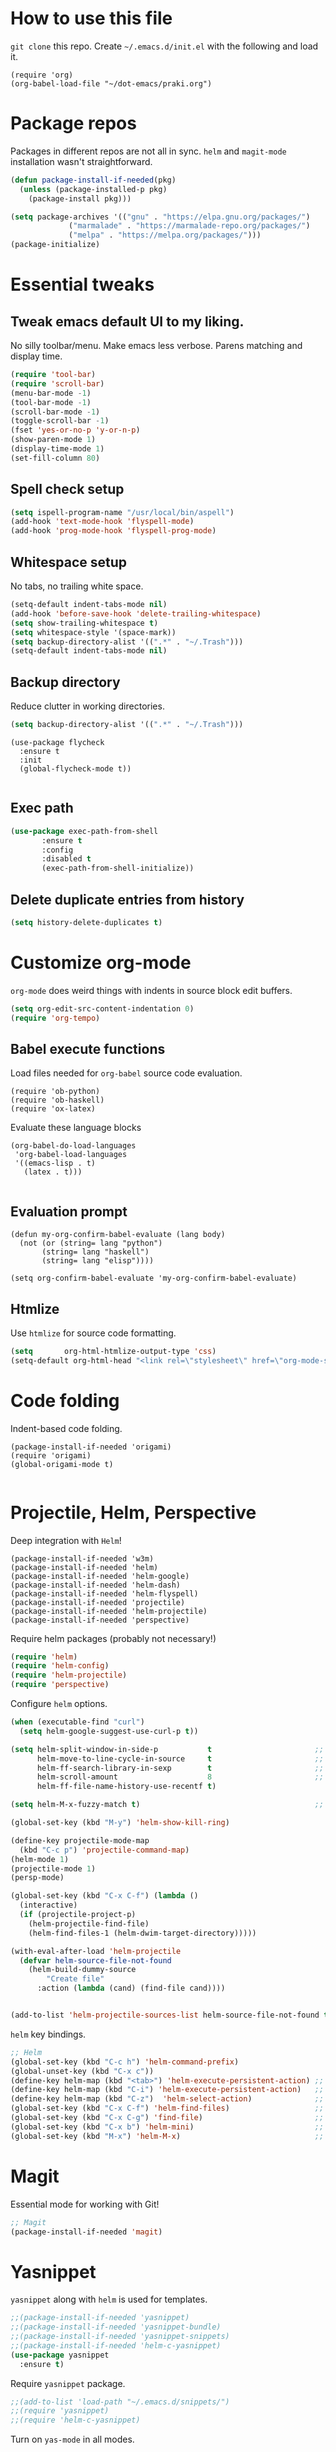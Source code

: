 
* How to use this file
=git clone= this repo. Create =~/.emacs.d/init.el= with the following and load it.
#+BEGIN_SRC exmaple :eval no
(require 'org)
(org-babel-load-file "~/dot-emacs/praki.org")
#+END_SRC

* Package repos
Packages in different repos are not all in sync. =helm= and =magit-mode=
installation wasn't straightforward.

#+BEGIN_SRC emacs-lisp :noweb-ref package-install
  (defun package-install-if-needed(pkg)
    (unless (package-installed-p pkg)
      (package-install pkg)))

  (setq package-archives '(("gnu" . "https://elpa.gnu.org/packages/")
			   ("marmalade" . "https://marmalade-repo.org/packages/")
			   ("melpa" . "https://melpa.org/packages/")))
  (package-initialize)
#+END_SRC

* Essential tweaks
** Tweak emacs default UI to my liking.
No silly toolbar/menu. Make emacs less verbose. Parens matching and
display time.

#+BEGIN_SRC emacs-lisp :noweb-ref common-tweaks
(require 'tool-bar)
(require 'scroll-bar)
(menu-bar-mode -1)
(tool-bar-mode -1)
(scroll-bar-mode -1)
(toggle-scroll-bar -1)
(fset 'yes-or-no-p 'y-or-n-p)
(show-paren-mode 1)
(display-time-mode 1)
(set-fill-column 80)
#+END_SRC

** Spell check setup

#+BEGIN_SRC emacs-lisp :noweb-ref common-tweaks
(setq ispell-program-name "/usr/local/bin/aspell")
(add-hook 'text-mode-hook 'flyspell-mode)
(add-hook 'prog-mode-hook 'flyspell-prog-mode)
#+END_SRC

** Whitespace setup
No tabs, no trailing white space.

#+BEGIN_SRC emacs-lisp :noweb-ref common-tweaks
(setq-default indent-tabs-mode nil)
(add-hook 'before-save-hook 'delete-trailing-whitespace)
(setq show-trailing-whitespace t)
(setq whitespace-style '(space-mark))
(setq backup-directory-alist '((".*" . "~/.Trash")))
(setq-default indent-tabs-mode nil)
#+END_SRC

** Backup directory
Reduce clutter in working directories.

#+BEGIN_SRC emacs-lisp :noweb-ref common-tweaks
(setq backup-directory-alist '((".*" . "~/.Trash")))
#+END_SRC

#+begin_src enacs-lisp :noweb-ref package-install
(use-package flycheck
  :ensure t
  :init
  (global-flycheck-mode t))

#+end_src
** Exec path
   #+begin_src emacs-lisp :noweb-ref package-install
 (use-package exec-path-from-shell
        :ensure t
        :config
        :disabled t
        (exec-path-from-shell-initialize))
   #+end_src
** Delete duplicate entries from history
   #+begin_src emacs-lisp :noweb-ref package-install
(setq history-delete-duplicates t)

   #+end_src
* Customize org-mode
=org-mode= does weird things with indents in source block edit buffers.

#+BEGIN_SRC emacs-lisp :noweb-ref common-tweaks
(setq org-edit-src-content-indentation 0)
(require 'org-tempo)
#+END_SRC
** Babel execute functions
Load files needed for =org-babel= source code evaluation.

#+BEGIN_SRC elisp :noweb-ref common-tweaks
(require 'ob-python)
(require 'ob-haskell)
(require 'ox-latex)
#+END_SRC

Evaluate these language blocks
#+BEGIN_SRC elisp :noweb-ref common-tweaks
(org-babel-do-load-languages
 'org-babel-load-languages
 '((emacs-lisp . t)
   (latex . t)))

#+END_SRC
** Evaluation prompt
#+BEGIN_SRC elisp :noweb-ref common-tweaks
(defun my-org-confirm-babel-evaluate (lang body)
  (not (or (string= lang "python")
	   (string= lang "haskell")
	   (string= lang "elisp"))))

(setq org-confirm-babel-evaluate 'my-org-confirm-babel-evaluate)
#+END_SRC

** Htmlize
Use =htmlize= for source code formatting.

#+BEGIN_SRC emacs-lisp :noweb-ref package-install
(setq       org-html-htmlize-output-type 'css)
(setq-default org-html-head "<link rel=\"stylesheet\" href=\"org-mode-style.css/>")
#+END_SRC

* Code folding
Indent-based code folding.

#+BEGIN_SRC elisp :noweb-ref package-setup
(package-install-if-needed 'origami)
(require 'origami)
(global-origami-mode t)

#+END_SRC

* Projectile, Helm, Perspective
Deep integration with =Helm=!

#+BEGIN_SRC elisp :noweb-ref package-setup
  (package-install-if-needed 'w3m)
  (package-install-if-needed 'helm)
  (package-install-if-needed 'helm-google)
  (package-install-if-needed 'helm-dash)
  (package-install-if-needed 'helm-flyspell)
  (package-install-if-needed 'projectile)
  (package-install-if-needed 'helm-projectile)
  (package-install-if-needed 'perspective)
#+END_SRC

Require helm packages (probably not necessary!)
#+BEGIN_SRC emacs-lisp :noweb-ref require
(require 'helm)
(require 'helm-config)
(require 'helm-projectile)
(require 'perspective)
#+END_SRC

Configure =helm= options.
#+BEGIN_SRC emacs-lisp :noweb-ref package-setup
(when (executable-find "curl")
  (setq helm-google-suggest-use-curl-p t))

(setq helm-split-window-in-side-p           t                       ;; open helm buffer inside current window, not occupy whole other window
      helm-move-to-line-cycle-in-source     t                       ;; move to end or beginning of source when reaching top or bottom of source.
      helm-ff-search-library-in-sexp        t                       ;; search for library in `require' and `declare-function' sexp.
      helm-scroll-amount                    8                       ;; scroll 8 lines other window using M-<next>/M-<prior>
      helm-ff-file-name-history-use-recentf t)

(setq helm-M-x-fuzzy-match t)                                       ;; optional fuzzy matching for helm-M-x

(global-set-key (kbd "M-y") 'helm-show-kill-ring)

(define-key projectile-mode-map
  (kbd "C-c p") 'projectile-command-map)
(helm-mode 1)
(projectile-mode 1)
(persp-mode)

(global-set-key (kbd "C-x C-f") (lambda ()
  (interactive)
  (if (projectile-project-p)
    (helm-projectile-find-file)
    (helm-find-files-1 (helm-dwim-target-directory)))))

(with-eval-after-load 'helm-projectile
  (defvar helm-source-file-not-found
    (helm-build-dummy-source
        "Create file"
      :action (lambda (cand) (find-file cand))))


(add-to-list 'helm-projectile-sources-list helm-source-file-not-found t))

#+END_SRC

=helm= key bindings.
#+BEGIN_SRC emacs-lisp :noweb-ref key-bindings
;; Helm
(global-set-key (kbd "C-c h") 'helm-command-prefix)
(global-unset-key (kbd "C-x c"))
(define-key helm-map (kbd "<tab>") 'helm-execute-persistent-action) ;; rebind tab to run persistent action
(define-key helm-map (kbd "C-i") 'helm-execute-persistent-action)   ;; make TAB works in terminal
(define-key helm-map (kbd "C-z")  'helm-select-action)              ;; list actions using C-z
(global-set-key (kbd "C-x C-f") 'helm-find-files)                   ;; replace find-files
(global-set-key (kbd "C-x C-g") 'find-file)                         ;; original find-files
(global-set-key (kbd "C-x b") 'helm-mini)                           ;; replace switch-to-buffer
(global-set-key (kbd "M-x") 'helm-M-x)                              ;; helm replacement for M-x
#+END_SRC
* Magit
Essential mode for working with Git!

#+BEGIN_SRC emacs-lisp :noweb-ref package-install
;; Magit
(package-install-if-needed 'magit)
#+END_SRC

* Yasnippet
=yasnippet= along with =helm= is used for templates.

#+BEGIN_SRC emacs-lisp :noweb-ref package-install
;;(package-install-if-needed 'yasnippet)
;;(package-install-if-needed 'yasnippet-bundle)
;;(package-install-if-needed 'yasnippet-snippets)
;;(package-install-if-needed 'helm-c-yasnippet)
(use-package yasnippet
  :ensure t)
#+END_SRC

Require =yasnippet= package.
#+BEGIN_SRC emacs-lisp :noweb-ref require :results silent
;;(add-to-list 'load-path "~/.emacs.d/snippets/")
;;(require 'yasnippet)
;;(require 'helm-c-yasnippet)
#+END_SRC

Turn on =yas-mode= in all modes.
#+BEGIN_SRC emacs-lisp :noweb-ref package-setup
(setq helm-yas-space-match-any-greedy t)
;;(setq yas/root-directory "~/.emacs.d/snippets")
;;        (yas/load-directory yas/root-directory)
(customize-set-variable 'yas-alias-to-yas/prefix-p nil)
(yas-global-mode 1)
#+END_SRC

Key binding to invoke =helm-yas-snippet=.

#+BEGIN_SRC emacs-lisp :noweb-ref key-bindings
(global-set-key (kbd "C-c y") 'helm-yas-complete)
#+END_SRC

* Packages
Install packages I need.
#+BEGIN_SRC emacs-lisp :noweb-ref package-install
  ;; gist
  (package-install-if-needed 'gist)

  ;; auto-complete
  (package-install-if-needed 'auto-complete)
#+END_SRC

* Modes
  Install modes that are not bundled with emacs.

  #+BEGIN_SRC emacs-lisp :noweb-ref package-install
    ;; Clojure
    (when (not (package-installed-p 'clj-mode))
      (package-install 'clj-mode))

    (when (not (package-installed-p 'cider))
      (package-install 'cider))

    ;; javascript
    (when (not (package-installed-p 'js2-mode))
      (package-install 'js2-mode))

    ;; graphviz
    (when (not (package-installed-p 'graphviz-dot-mode))
      (package-install 'graphviz-dot-mode))

    ;;  Rust
    (package-install-if-needed 'rust-mode)

    ;;  ReasonML
    (package-install-if-needed 'reason-mode)

  #+END_SRC

* Haskell mode
  #+begin_src emacs-lisp :noweb-ref package-install
    ;;  (package-install-if-needed 'haskell-mode)
    ;;  (package-install-if-needed 'lsp-haskell)
    ;;  (require 'lsp)
    ;;  (require 'lsp-haskell)
    ;;  (add-hook 'haskell-mode-hook #'lsp)
    (use-package haskell-mode

      :config
      (defcustom haskell-formatter 'ormolu
        "The Haskell formatter to use. One of: 'ormolu, 'stylish, nil. Set it per-project in .dir-locals."
        :safe 'symbolp)

      (defun haskell-smart-format ()
        "Format a buffer based on the value of 'haskell-formatter'."
        (interactive)
        (cl-ecase haskell-formatter
          ('ormolu (ormolu-format-buffer))
          ('stylish (haskell-mode-stylish-buffer))
          (nil nil)
          ))

      ;; haskell-mode doesn't know about newer GHC features.
      (let ((new-extensions '("QuantifiedConstraints"
                              "DerivingVia"
                              "BlockArguments"
                              "DerivingStrategies"
                              "StandaloneKindSignatures")))
        (setq
         haskell-ghc-supported-extensions
         (append haskell-ghc-supported-extensions new-extensions)))

      (add-hook 'haskell-mode-hook 'ormolu-format-on-save-mode)
      :bind (("C-c a c" . haskell-cabal-visit-file)
             ("C-c a i" . haskell-navigate-imports)
             ("C-c a I" . haskell-navigate-imports-return)))

    (require 'haskell-interactive-mode)
    (require 'haskell-process)
    (require 'hindent)
    (add-hook 'haskell-mode-hook 'interactive-haskell-mode
              #'hindent-mode #'lsp-mode)

    (use-package haskell-snippets
      :after (haskell-mode yasnippet)
      :defer)

    ;; LSP support
      (use-package lsp-haskell
        :ensure t
        :config
        (setq lsp-haskell-process-path-hie "ghcide")
        (setq lsp-haskell-process-args-hie '())
        ;; Comment/uncomment this line to see interactions between lsp client/server.
        ;;(setq lsp-log-io t)
        )
      (use-package lsp-mode
        :ensure t
        :hook (haskell-mode . lsp)
        :commands lsp)

      (use-package lsp-ui
        :ensure t
        :commands lsp-ui-mode)

      (use-package ormolu)

      ;; hs-lint keybinding
      (require 'hs-lint)
      (defun my-haskell-mode-hook ()
        (local-set-key "\C-cl" 'hs-lint))
      (add-hook 'haskell-mode-hook 'my-haskell-mode-hook)
      ;; LSP

  #+end_src
* Elixir mode
Elixir mode setup. Always run formatter before saving the buffer.

#+BEGIN_SRC elisp :noweb-ref package-setup
  (package-install-if-needed 'elixir-mode)
  (package-install-if-needed 'alchemist)

  (defun format-elixir-code ()
    (elixir-format))

  (add-hook 'elixir-mode-hook
            (lambda ()
              (add-hook 'before-save-hook
                        'format-elixir-code
                        nil
                        t)))

  (setq alchemist-iex-program-name "/usr/local/bin/iex") ;; default: iex
  (setq alchemist-execute-command "/usr/local/bin/elixir") ;; default: elixir
  (setq alchemist-compile-command "/usr/local/bin/elixirc") ;; default: elixirc
  (setq alchemist-test-status-modeline nil)
  (setq alchemist-key-command-prefix (kbd "C-c a")) ;; default: (kbd "C-c a")
  (setq alchemist-test-mode-highlight-tests nil) ;; default t
  (setq alchemist-test-ask-about-save nil)
  (setq alchemist-test-status-modeline nil)
  (setq alchemist-test-display-compilation-output t)
  (setq alchemist-test-truncate-lines nil) ;; default t
  (setq alchemist-hooks-test-on-save t)
  (setq alchemist-hooks-compile-on-save t)
#+END_SRC
v
* Elm mode
Elm mode setup. Run formatter before saving the buffer.

#+BEGIN_SRC elisp :noweb-ref package-setup

(defun my-elm-mode-hook ()
  (setq tab-width 4 indent-tabs-mode nil)
  (setq elm-format-on-save-mode t)
  (elm-format-on-save-mode))

(add-hook 'elm-mode-hook 'my-elm-mode-hook)
(setq elm-tags-on-save t)

#+END_SRC

** Hook to kill and restart elm compiler
Setup a less annoying way to kill the Elm compiler and restart
it. Relying on eshell and =./run.sh= convention for restarting the
process.

#+BEGIN_SRC elisp :noweb-ref package-setup

;; switch to eshell and restart elm-compiler
(defun switch-to-eshell()
  (interactive)
  (pop-to-buffer  "*eshell*")
  (eshell-kill-process)
  (eshell-return-to-prompt)
  (insert "./run.sh")
  (eshell-send-input))


(global-set-key (kbd "C-?") #'switch-to-eshell)

#+END_SRC

** Editing Elm template files
Edit =.et= files in =elm-mode=.

#+BEGIN_SRC elisp :noweb-ref package-setup

;; Set mode for .et files
(add-to-list 'auto-mode-alist '("\\.et\\'" . elm-mode))
#+END_SRC

** Find Elm code at point
Select elm code at point.

#+BEGIN_SRC elisp :noweb-ref package-setup
;; Highlight elm code at point
;; FIXME - buggy
(defun praki/elm-code-at-point()
  (interactive)
  (let* ((curr-point (point))
         (beg (progn
                ;; Find a line which starts with non-whitespace
                (while (and (> (point)  (point-min))
                            (not (string-match
                                  "^[[:alpha:]]"
                                  (buffer-substring
                                   (line-beginning-position)
                                   (line-end-position)))))
                  (previous-line))
                ;; Extend backwards until a line with whitespace
                (while (and (> (point)  (point-min))
                            (not (string-match
                             "^[[:space:]]*$"
                             (buffer-substring
                              (line-beginning-position)
                              (line-end-position)))))
                  (previous-line))
                (next-line)
                (point)))
         (end (progn
                ;; Find the next line starting with a '-' or alpha
                (goto-char curr-point)
                (while (and (< (point) (point-max))
                            (not (string-match "^[\-[:alpha:]]"
                                               (buffer-substring
                                                (line-beginning-position)
                                                (line-end-position)))))
                  (next-line))
                  (previous-line)
                ;; Skip trailing whitespace
                (while (and (< (point-min) (point))
                            (not (string-match
                             "^[[:space:]]*$"
                             (buffer-substring
                              (line-beginning-position) (line-end-position)))))
                  (previous-line))
                  (next-line)
                (point))))
    (set-mark beg)
    (goto-char end)))

(global-set-key (kbd "C-c C-.") 'praki/elm-code-at-point)

;; Run template processor when a .et file is saved
(defun praki/after-save-hook()
  (cond
   ((equal (file-name-extension (buffer-file-name)) "elm")
    ;; If there is a corresponding .et file, patch it with the changes here
    (let* ((file-name  (buffer-file-name))
           (et-file-name
            (concat
             (file-name-directory file-name)
             (file-name-base file-name)
             ".et")))
      (when (file-exists-p et-file-name)
        ;; TBD
        )))
   ((equal (file-name-extension (buffer-file-name)) "et")
    (progn
      ;; Process .et files to generate .elm file from it
      (run-template-processor "${" "}$"
                              (concat
                               (file-name-directory (buffer-file-name))
                               "/"
                               (file-name-base buffer-file-name)
                               ".elm"))))))
(add-hook 'after-save-hook 'praki/after-save-hook)

;; Format region as ELm source code
(defun praki/elm-format-region()
  (interactive)
  (when (region-active-p)
    (let* ((text (buffer-substring-no-properties (region-beginning) (region-end)))
           repl)
      (with-temp-buffer
        (insert text)
        (elm-format-buffer)
        (goto-line 4)
        (setq repl (buffer-substring (point) (point-max))))
      (delete-region (region-beginning) (region-end))
      (insert repl))))

(global-set-key (kbd "C-c C-b") 'praki/elm-format-region)

#+END_SRC

** Jail edit
This is a minor mode for editing embedded elisp templates in Elm
source files. Elisp code is delimited by "${" and "}$". The embedded
block can be edited in buffer in elisp mode and saved. This is similar
to org-mode source code.


#+BEGIN_SRC elisp :noweb-ref package-setup
;;

(defvar-local jail-edit-mark-beg nil)
(defvar-local jail-edit-mark-end nil)
(defvar-local jail-edit-overlay nil)
(defvar-local jail-edit-window-layout nil)

(defvar jail-edit-mode-map
  (let ((map (make-sparse-keymap)))
    (define-key map (kbd "C-c C-c") #'jail-edit-exit)
    (define-key map (kbd "C-c '")   #'jail-edit-exit)
    (define-key map (kbd "C-c C-k") #'jail-edit-abort)
    (define-key map (kbd "C-x C-s") #'jail-edit-save)
    map))

(define-minor-mode jail-edit-mode
  "A minor mode used when editing an embedded elisp block."
  nil " jail-Edit"
  jail-edit-mode-map)

(defun jail-edit-exit ()
  "Save and exitn."
  (interactive)
  (let ((code (buffer-string))
        (edit-point (point))
        (beg jail-edit-mark-beg)
        (end jail-edit-mark-end))
    (jail-edit-save)
    (jail-edit-abandon-edit-buffer (marker-buffer beg))
    (goto-char (1- (+ beg edit-point)))
    (set-marker beg nil)
    (set-marker end nil)))


(defun jail-edit-abort ()
  (interactive)
  (jail-edit-abandon-edit-buffer (marker-buffer jail-edit-mark-beg)))

(defun jail-edit-save ()
  (interactive)
  (let ((buffer (current-buffer))
        (code (buffer-string))
        (mod (buffer-modified-p))
        (beg jail-edit-mark-beg)
        (end jail-edit-mark-end)
        (edit-point (point))
        (overlay jail-edit-overlay)
        (new-end nil))
    (with-current-buffer (marker-buffer beg)
      (goto-char beg)
      (when mod
        (undo-boundary)
        (delete-region beg end)
        (insert code)
        (save-buffer)
        (move-overlay overlay beg (copy-marker (+ (marker-position beg) (length code))))
        (setq new-end (copy-marker (+ (marker-position beg) (length code))))))
    (jail-edit-set-local 'jail-edit-mark-end new-end)))

(defun jail-edit-abandon-edit-buffer (dest-buffer)
  (interactive "P")
  (let ((buffer (current-buffer)))
    (switch-to-buffer-other-window dest-buffer)
    (jump-to-register jail-edit-window-layout)
    (with-current-buffer buffer
      (set-buffer-modified-p nil))
    (kill-buffer buffer)))

(defun jail-edit-src()
  "return embedded code block around point"
  (interactive)
  (let* ((beg-delim "^${")
         (end-delim "}$")
         (res (search-backward-regexp beg-delim))
         (beg (copy-marker (match-end 0)))
         (res (search-forward end-delim))
         (end (copy-marker (match-beginning 0)))
         (overlay (make-overlay beg end))
         (code (buffer-substring-no-properties beg end))
         (edit-buffer (generate-new-buffer
                       (jail-edit-buffer-name (buffer-name))))
         (block-indent "  "))
    (window-configuration-to-register jail-edit-window-layout)
    (overlay-put overlay 'edit-buffer edit-buffer)
    (overlay-put overlay 'face 'secondary-selection)
    (overlay-put overlay :read-only "Editing in other buffer.")
    (switch-to-buffer-other-window edit-buffer t)
    (funcall 'emacs-lisp-mode)
    (insert code)
    (jail-edit-mode)

    (jail-edit-set-local 'jail-edit-overlay overlay)
    (jail-edit-set-local 'jail-edit-mark-beg beg)
    (jail-edit-set-local 'jail-edit-mark-end end)
    (jail-edit-set-local 'jail-edit-block-indent block-indent)
    (add-hook 'kill-buffer-hook
              #'(lambda ()
                  (progn
                    (when jail-edit-overlay (delete-overlay jail-edit-overlay))
                    (jump-to-register jail-edit-window-layout))) nil 'local)))

(defsubst jail-edit-set-local (var value)
  (set (make-local-variable var) value))


(defun jail-edit-buffer-name (base-buffer-name)
  (concat "*Narrowed Edit " base-buffer-name "[ elisp ]*"))

;; (remove-overlays 1 (point-max))
(global-set-key (kbd "C-c e") 'jail-edit-src)
#+END_SRC

* Git
Set up magit mode for working with git
#+BEGIN_SRC emacs-lisp :noweb-ref package-install
(package-install-if-needed 'magit)
#+END_SRC

* Parenthesis matching
#+BEGIN_SRC emacs-lisp :noweb-ref common-tweaks
(global-set-key "%" 'match-paren)

          (defun match-paren (arg)
            "Go to the matching paren if on a paren; otherwise insert %."
            (interactive "p")
            (cond ((looking-at "\\s(") (forward-list 1) (backward-char 1))
                  ((looking-at "\\s)") (forward-char 1) (backward-list 1))
                  (t (self-insert-command (or arg 1)))))

#+END_SRC
* Dedicating windows
#+BEGIN_SRC emacs-lisp :noweb-ref common-tweaks
(defun toggle-window-dedicated ()
  "Toggle whether the current active window is dedicated or not"
  (interactive)
  (message
   (if (let (window (get-buffer-window (current-buffer)))
	 (set-window-dedicated-p window
				 (not (window-dedicated-p window))))
       "Window '%s' is dedicated"
     "Window '%s' is normal")
   (current-buffer)))
#+END_SRC
* Blogs
  Setup =elfeed= for reading RSS.

  #+BEGIN_SRC emacs-lisp
    (package-install-if-needed 'elfeed)
(require 'elfeed)
    ;; List of my feed urls
    (setq my-feeds '(
                     "http://engineering.linkedin.com/taxonomy/term/1/feed"
                     "http://code.google.com/feeds/updates.xml"
                     "http://nerds.airbnb.com/feed/"
                     "http://engineeringblog.yelp.com/atom.xml"
                     "http://blog.docker.io/feed/"
                     "http://blog.docker.io/feed/"
                     "http://techblog.netflix.com/rss.xml"
                     "http://feeds.feedburner.com/AmazonWebServicesBlog"
                     "https://developers.facebook.com/blog/"
                     "http://news.ycombinator.com/rss"
                     "http://feeds.feedburner.com/TheDailyPuppy"
                     "http://feeds.wired.com/wired/index"
                     "http://rss.cnn.com/rss/cnn_topstories.rss"
                     "http://www.infoq.com/feed?token=lfDrJhbuQ3dOvzpD0piQU2W3q50LEvS2"
                     " http://engineering.twitter.com/feeds/posts/default?alt=rss"))

    ;; Add them to elfeed when necessary
    (mapcar
     (lambda (url)
       (when (not (cl-member url (elfeed-feed-list) :test 'string=))
         (elfeed-add-feed url)))
     my-feeds)

    ;; hotkey to open blog window
    (global-set-key (kbd "C-x w") 'elfeed)
  #+END_SRC

* Global key bindings

  My global key bindings.

  | Copy region  | [C-c C-k] |
  | Scroll up    | [M-p]     |
  | Scroll down  | [M-n]     |
  | Magit status | [C-c m]   |

  | Mode              | Key          | Description            |
  |-------------------+--------------+------------------------|
  | graphviz-dot-mode | =C-c c=      | Compile graph          |
  |                   | =C-c p=      | Preview                |
  |-------------------+--------------+------------------------|
  | org-mode          | =C-c C-e lo= | Export to pdf and open |
  |-------------------+--------------+------------------------|
  | helm-mode         | =C-n=        | Select next in list    |
  |                   | =C-p=        | Select prev in list    |
  |                   | =M-n=        | Move to next section   |
  |                   | =M-p=        | Move to prev section   |
  |-------------------+--------------+------------------------|
  | (global)          | =C-x w=      | Blog window            |
  |                   | =C-c m=      | Magit status           |
  |                   | =C-M ==      | Indent buffer          |
  |                   | =C-c C-k=    | Kill region            |
  |                   | =M-p=        | Scroll up              |
  |                   | =M-n=        | Scroll down            |
  |                   | =C-C h=      | Helm prefix            |

#+begin_src emacs-lisp :noweb-ref key-bindings
(global-set-key "\C-c\C-k" 'copy-region-as-kill)
(global-set-key "\C-ck" 'copy-region-as-kill)
(global-set-key "\M-n"  (lambda () (interactive) (scroll-up 1)))
(global-set-key "\M-p"  (lambda () (interactive) (scroll-down 1)))
(global-set-key "\C-cm"  'magit-status)

(global-set-key (kbd "C-x C-f") #'helm-find-files)

;; Origmai key bindings
(global-set-key (kbd "C-c f a") #'origami-close-all-nodes)
(global-set-key (kbd "C-c f o") #'origami-open-all-nodes)
(global-set-key (kbd "C-c f 1") #'origami-open-node)
(global-set-key (kbd "C-c f 0") #'origami-close-node)
(global-set-key (kbd "C-c f t") #'origami-toggle-node)

(global-set-key (kbd "C-x C-6") #'enlarge-window)
#+end_src

* 3-window layout
#+BEGIN_SRC emacs-lispt :eval no :noweb-ref util-fn
(defun frame-layout ()
 (interactive)
 (delete-other-windows)
 (split-window-vertically)
 (enlarge-window 16)
;;  (next-multiframe-window)
 (split-window-horizontally)
 (enlarge-window-horizontally 20)
 (next-multiframe-window)
 (eshell)
 (next-multiframe-window))

#+END_SRC
* Theme
Here is the code to install to =zenburn= theme and load it. Default
cursor and mouse colors are adjusted to my personal liking.
#+BEGIN_SRC emacs-lisp :noweb-ref package-install
(package-install-if-needed 'zenburn-theme)
#+END_SRC

#+BEGIN_SRC emacs-lisp :noweb-ref package-setup
;; zenburn theme
(message "loading theme")
(load-theme 'zenburn t)
(set-cursor-color "green")
(set-mouse-color "green")
#+END_SRC

Make copy and paste from emacs and other programs. Under X11, the
following block makes this work. Highlighted text can be inserted with
=Shift-Insert= key.

#+BEGIN_SRC emacs-lisp :noweb-ref package-setup
  (when (eq window-system 'x)
    (setq x-select-enable-clipboard t)
    (setq interprogram-paste-function 'x-cut-buffer-or-selection-value))
#+END_SRC

* Popup help
This displays a popup window with some helpful text and bound to a
global key =ñC-x p=.

#+BEGIN_SRC emacs-lisp :noweb-ref util-fn

(defun quick-help()
    (interactive)
    (save-excursion
      (goto-line (point-min))
      (popup-tip
       "
  Rectangle                Position                   File
  =========                ========                   ====
  Clear     - C-x r c      Save     - C-x r <SPC> /r/ Store - (
  Delete    - C-x r d      Jump     - C-x r j /r/
  Kill      - C-x r k                                 Macro
  Insert    - C-x r o      Text                       =====
  Register  - C-x r r /r/  ====                       Save  - C-x C-k x /r/
  Replace   - C-x r t      Copy     - C-x r s /r/
  Yank      - C-x r y      Insert   - C-x r i /r/     Bookmarks
  Number    - C-x r N      Append   - C-x r + /r/     =========
  Copy/kill - C-x r M-w                               Set   - C-x r m
                                                      Jump  - C-x r b
                                                      List  - C-x r l
  Projectile               Persp
  ==========               =====
  Find     - C-c p f       Crt/sel  - C-x x s
  Switch   - C-c p p       Buf rm   - C-x x k
  Grep     - C-c p g       Buf add  - C-x x a
                           Buf set  - C-x x A
  "
       :point (point)
       :around t
       :height 45
       :scroll-bar t
       :margin t)))

  (global-set-key (kbd "C-c p ?") #'quick-help)
#+END_SRC
* Background for auto generated code
File hook to indicate that the buffer is visiting an auto generated
file. Works by examining the first 10 lines of a file for a regex.
#+BEGIN_SRC elisp :noweb-ref util-fns
(defun praki/find-file-hook ()
  (when (equal (file-name-extension (buffer-file-name)) "elm")
    (save-excursion
      (let ((l 1))
        (while (and (< l 10) (< (point) (point-max)))
          (goto-line l)
          (if (string-match "-- Auto Generated Module"
                            (message (buffer-substring-no-properties
                                      (line-beginning-position) (line-end-position))))
              (let ((background "black"))
                (read-only-mode 1)
                (let ((o (make-overlay (point-min) (point-max)
			               (current-buffer) nil t)))
                  (overlay-put o 'face `(:background ,background))
                  (overlay-put o 'praki t))))
          (setq l (+ l 1)))))))

(add-hook 'find-file-hook 'praki/find-file-hook)
#+END_SRC
* Load-path extension
#+BEGIN_SRC emacs-lisp :noweb-ref extend-load-path
(add-to-list 'load-path "~/.emacs.d/lisp")

#+END_SRC

* Snippets
Create directories in =~/.emacs.d/snippets=.
#+begin_src elisp :noweb-ref util-fn :results silent
(make-directory "~/.emacs.d/snippets/org-mode" t)
(make-directory "~/.emacs.d/snippets/latex-mode" t)
#+end_src

** Tikz flowchart
#+BEGIN_SRC python :exports code :tangle ~/.emacs.d/snippets/latex-mode/flowchart.yasnippet :results silent
# -*- mode: snippet -*-
# name: flowchart
# key:
# binding: "keybinding"
# expand-env: ((some-var some-value))
# --
\documentclass{article}
\usepackage[utf8]{inputenc}
\usepackage{tikz}
\usetikzlibrary{shapes.geometric, arrows}

\tikzstyle{startstop} = [rectangle, rounded corners, minimum width=3cm, minimum height=1cm,text centered, draw=black, fill=red!30]
\tikzstyle{io} = [trapezium, trapezium left angle=70, trapezium right angle=110, minimum width=3cm, minimum height=1cm, text centered, draw=black, fill=blue!30]
\tikzstyle{process} = [rectangle, minimum width=3cm, minimum height=1cm, text centered, text width=3cm, draw=black, fill=orange!30]
\tikzstyle{decision} = [diamond, minimum width=3cm, minimum height=1cm, text centered, draw=black, fill=green!30]
\tikzstyle{arrow} = [thick,->,>=stealth]

\begin{document}

\begin{tikzpicture}[node distance=2cm]

\node (start) [startstop] {Start};
\node (in1) [io, below of=start] {Input};
\node (pro1) [process, below of=in1] {Process 1};
\node (dec1) [decision, below of=pro1, yshift=-0.5cm] {Decision 1};
\node (pro2a) [process, below of=dec1, yshift=-0.5cm] {Process 2a text text text text text text text text text text};
\node (pro2b) [process, right of=dec1, xshift=2cm] {Process 2b};
\node (out1) [io, below of=pro2a] {Output};
\node (stop) [startstop, below of=out1] {Stop};

\draw [arrow] (start) -- (in1);
\draw [arrow] (in1) -- (pro1);
\draw [arrow] (pro1) -- (dec1);
\draw [arrow] (dec1) -- node[anchor=east] {yes} (pro2a);
\draw [arrow] (dec1) -- node[anchor=south] {no} (pro2b);
\draw [arrow] (pro2b) |- (pro1);
\draw [arrow] (pro2a) -- (out1);
\draw [arrow] (out1) -- (stop);


q\end{tikzpicture}

\end{document}
#+END_SRC

* Preload registers
#+BEGIN_SRC elisp :noweb-ref util-fn :eval no
(set-register ?a "#+BEGIN_SRC elisp :eval no :noweb-ref funcs\n\n\#+END_SRC")
(set-register ?b "#+BEGIN_SRC elisp :eval no :noweb yes :results none :exports code :tangle foo.bar\n\n\#+END_SRC")

(set-register ?c "-- Copyright © 2021, Praki Prakash, All rights reserved.")

(set-register ?h "-- Copyright © 2021, Praki Prakash, All rights reserved.

{-# LANGUAGE EmptyCase #-}
{-# LANGUAGE FlexibleContexts #-}
{-# LANGUAGE FlexibleInstances #-}
{-# LANGUAGE InstanceSigs #-}
{-# LANGUAGE MultiParamTypeClasses #-}

{-# LANGUAGE LambdaCase #-}
{-# LANGUAGE MultiWayIf #-}
{-# LANGUAGE NamedFieldPuns #-}
{-# LANGUAGE TupleSections #-}

{-# LANGUAGE DeriveFoldable #-}
{-# LANGUAGE DeriveFunctor #-}
{-# LANGUAGE DeriveGeneric #-}
{-# LANGUAGE DeriveLift #-}
{-# LANGUAGE DeriveTraversable #-}
{-# LANGUAGE DerivingStrategies #-}
{-# LANGUAGE GeneralizedNewtypeDeriving #-}
{-# LANGUAGE StandaloneDeriving #-}

{-# LANGUAGE BangPatterns #-}
{-# LANGUAGE KindSignatures #-}
{-# LANGUAGE TypeOperators #-}

{-# LANGUAGE OverloadedStrings #-}

{-# LANGUAGE ScopedTypeVariables #-}
{-# LANGUAGE TypeApplications #-}

{-# LANGUAGE BangPatterns #-}
{-# LANGUAGE FlexibleContexts #-}
{-# LANGUAGE FlexibleInstances #-}

module Foo() where\n")

(set-register ?o "#+TITLE: FIXME
#+OPTIONS:     num:nil toc:t")

(set-register ?n '(file . "~/projects/notes/notes.org"))
#+END_SRC
* Tangle .emacs
#+BEGIN_SRC emacs-lisp :tangle ~/.emacs :noweb yes
<<extend-load-path>>
<<package-install>>
<<common-tweaks>>
<<require>>
<<key-bindings>>
<<hooks>>
<<package-setup>>
<<util-fn>>
#+END_SRC
* Custom preview modes
** Metapost
Compile metapost code, convert .eps to .png and open in buffer
#+BEGIN_SRC elisp
(add-hook 'metapost-mode-hook
          (lambda ()
            (add-hook 'after-save-hook 'metapost-preview nil)))

(defun metapost-preview()
  (interactive)
  (let* ((fname (buffer-file-name))
         (eps-name (concat (file-name-sans-extension fname) ".eps"))
         (png-name (concat (file-name-sans-extension fname) ".png"))
         (windows (window-list)))
    (when (equal (file-name-extension fname) "mp")
      (shell-command-to-string (concat "mpost " fname))
      (shell-command-to-string (format "convert %s png: | convert - %s" eps-name png-name))
      (progn
        (when (= (length windows) 1)
          (split-window-sensibly))
        (with-selected-window (selected-window)
          (switch-to-buffer-other-window (find-file-noselect png-name) t)
          (sleep-for 0 100)
          (revert-buffer t t))))))


#+END_SRC
* Javascript tricks
#+begin_src shell
(function(){document.body.innerHTML='<form method="POST" action="http://localhost:4000/login"><input name="user" value="admin"/><input name="password" value="foo"/><input type="submit"></form>';document.forms[0]})();
#+end_src
